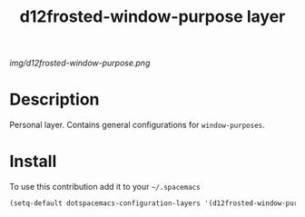 #+TITLE: d12frosted-window-purpose layer
#+HTML_HEAD_EXTRA: <link rel="stylesheet" type="text/css" href="../css/readtheorg.css" />

#+CAPTION: logo

# The maximum height of the logo should be 200 pixels.
[[img/d12frosted-window-purpose.png]]

* Table of Contents                                        :TOC_4_org:noexport:
 - [[Description][Description]]
 - [[Install][Install]]

* Description
Personal layer. Contains general configurations for ~window-purposes~.

* Install
To use this contribution add it to your =~/.spacemacs=

#+begin_src emacs-lisp
  (setq-default dotspacemacs-configuration-layers '(d12frosted-window-purpose))
#+end_src
